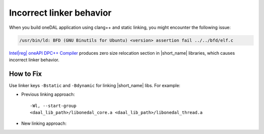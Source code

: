 .. ******************************************************************************
.. * Copyright 2020 Intel Corporation
.. *
.. * Licensed under the Apache License, Version 2.0 (the "License");
.. * you may not use this file except in compliance with the License.
.. * You may obtain a copy of the License at
.. *
.. *     http://www.apache.org/licenses/LICENSE-2.0
.. *
.. * Unless required by applicable law or agreed to in writing, software
.. * distributed under the License is distributed on an "AS IS" BASIS,
.. * WITHOUT WARRANTIES OR CONDITIONS OF ANY KIND, either express or implied.
.. * See the License for the specific language governing permissions and
.. * limitations under the License.
.. *******************************************************************************/

.. |dpcpp_comp| replace:: Intel\ |reg|\  oneAPI DPC++ Compiler
.. _dpcpp_comp: https://software.intel.com/en-us/oneapi/dpc-compiler

.. _issue_incorrect_linker_behavior:

Incorrect linker behavior
*************************

When you build oneDAL application using clang++ and static linking, you might encounter the following issue:

.. code-block:: text

  /usr/bin/ld: BFD (GNU Binutils for Ubuntu) <version> assertion fail ../../bfd/elf.c

|dpcpp_comp|_ produces zero size relocation section in |short_name| libraries, which causes incorrect linker behavior.

How to Fix
----------

Use linker keys ``-Bstatic`` and ``-Bdynamic`` for linking |short_name| libs. For example:

- Previous linking approach:

  ::

    -Wl, --start-group
    <daal_lib_path>/libonedal_core.a <daal_lib_path>/libonedal_thread.a

- New linking approach:

  .. code-block::
    :emphasize-lines: 2,4

    -Wl, --start-group
    -Wl, -L<daal_lib_path>, -Bstatic,
    -lonedal_core, -lonedal_thread,
    -Bdynamic
